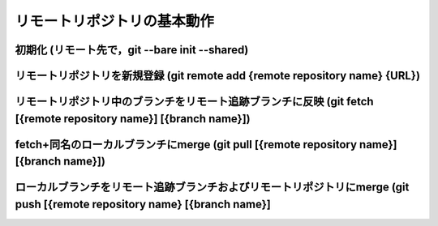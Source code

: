 ========================================
リモートリポジトリの基本動作
========================================

初期化 (リモート先で，git --bare init --shared)
===============================================

リモートリポジトリを新規登録 (git remote add {remote repository name} {URL})
============================================================================

リモートリポジトリ中のブランチをリモート追跡ブランチに反映 (git fetch [{remote repository name}] [{branch name}])
=================================================================================================================

fetch+同名のローカルブランチにmerge (git pull [{remote repository name}] [{branch name}])
=========================================================================================

ローカルブランチをリモート追跡ブランチおよびリモートリポジトリにmerge (git push [{remote repository name} [{branch name}]
=========================================================================================================================

